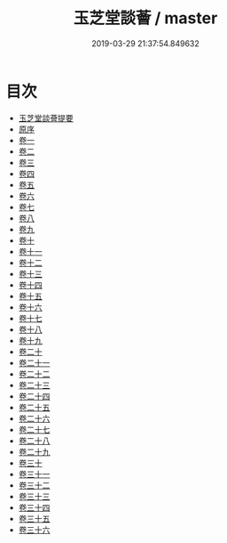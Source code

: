 #+TITLE: 玉芝堂談薈 / master
#+DATE: 2019-03-29 21:37:54.849632
* 目次
 - [[file:KR3j0186_000.txt::000-1a][玉芝堂談薈提要]]
 - [[file:KR3j0186_000.txt::000-3a][原序]]
 - [[file:KR3j0186_001.txt::001-1a][卷一]]
 - [[file:KR3j0186_002.txt::002-1a][卷二]]
 - [[file:KR3j0186_003.txt::003-1a][卷三]]
 - [[file:KR3j0186_004.txt::004-1a][卷四]]
 - [[file:KR3j0186_005.txt::005-1a][卷五]]
 - [[file:KR3j0186_006.txt::006-1a][卷六]]
 - [[file:KR3j0186_007.txt::007-1a][卷七]]
 - [[file:KR3j0186_008.txt::008-1a][卷八]]
 - [[file:KR3j0186_009.txt::009-1a][卷九]]
 - [[file:KR3j0186_010.txt::010-1a][卷十]]
 - [[file:KR3j0186_011.txt::011-1a][卷十一]]
 - [[file:KR3j0186_012.txt::012-1a][卷十二]]
 - [[file:KR3j0186_013.txt::013-1a][卷十三]]
 - [[file:KR3j0186_014.txt::014-1a][卷十四]]
 - [[file:KR3j0186_015.txt::015-1a][卷十五]]
 - [[file:KR3j0186_016.txt::016-1a][卷十六]]
 - [[file:KR3j0186_017.txt::017-1a][卷十七]]
 - [[file:KR3j0186_018.txt::018-1a][卷十八]]
 - [[file:KR3j0186_019.txt::019-1a][卷十九]]
 - [[file:KR3j0186_020.txt::020-1a][卷二十]]
 - [[file:KR3j0186_021.txt::021-1a][卷二十一]]
 - [[file:KR3j0186_022.txt::022-1a][卷二十二]]
 - [[file:KR3j0186_023.txt::023-1a][卷二十三]]
 - [[file:KR3j0186_024.txt::024-1a][卷二十四]]
 - [[file:KR3j0186_025.txt::025-1a][卷二十五]]
 - [[file:KR3j0186_026.txt::026-1a][卷二十六]]
 - [[file:KR3j0186_027.txt::027-1a][卷二十七]]
 - [[file:KR3j0186_028.txt::028-1a][卷二十八]]
 - [[file:KR3j0186_029.txt::029-1a][卷二十九]]
 - [[file:KR3j0186_030.txt::030-1a][卷三十]]
 - [[file:KR3j0186_031.txt::031-1a][卷三十一]]
 - [[file:KR3j0186_032.txt::032-1a][卷三十二]]
 - [[file:KR3j0186_033.txt::033-1a][卷三十三]]
 - [[file:KR3j0186_034.txt::034-1a][卷三十四]]
 - [[file:KR3j0186_035.txt::035-1a][卷三十五]]
 - [[file:KR3j0186_036.txt::036-1a][卷三十六]]
